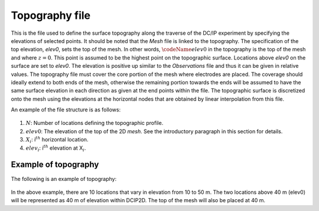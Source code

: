 .. _topo2d:

Topography file
===============

This is the file used to define the surface topography along the
traverse of the DC/IP experiment by specifying the elevations of
selected points. It should be noted that the *Mesh* file is linked to the
topography. The specification of the top elevation, *elev0*, sets the top of
the mesh. In other words, :math:`\codeName{elev0}` in the topography is
the top of the mesh and where :math:`z=0`. This point is assumed to be
the highest point on the topographic surface. Locations above *elev0* on the
surface are set to *elev0*. The elevation is positive up similar to the *Observations* file
and thus it can be given in relative values. The topography file must
cover the core portion of the mesh where electrodes are placed. The
coverage should ideally extend to both ends of the mesh, otherwise the
remaining portion towards the ends will be assumed to have the same
surface elevation in each direction as given at the end points within
the file. The topographic surface is discretized onto the mesh using the
elevations at the horizontal nodes that are obtained by linear
interpolation from this file.

An example of the file structure is as follows:

.. figure:: ../images/topofile_format.png
   :figwidth: 50%
   :align: center
   :name: topofile_format

#. :math:`N`: Number of locations defining the topographic profile.

#. :math:`elev0`: The elevation of the top of the 2D *mesh*. See the introductory paragraph
   in this section for details.

#. :math:`X_i`: i\ :math:`^{th}` horizontal location.

#. :math:`elev_i`: i\ :math:`^{th}` elevation at X\ :math:`_i`.

Example of topography
---------------------

The following is an example of topography:

.. figure:: ../images/topofile_format_example.png
   :figwidth: 50%
   :align: center
   :name: topofile_format_example

In the above example, there are 10 locations that vary in elevation from
10 to 50 m. The two locations above 40 m (elev0) will be represented as 40 m
of elevation within DCIP2D. The top of the mesh will also be placed at 40 m.
